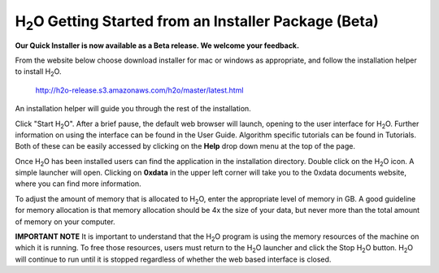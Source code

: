 H\ :sub:`2`\ O Getting Started from an Installer Package (Beta)
----------------------------------------------------------------

**Our Quick Installer is now available as a Beta release.  We welcome your feedback.**

From the website below choose download installer for mac or windows as appropriate, and follow the installation helper to install H\ :sub:`2`\ O. 

  http://h2o-release.s3.amazonaws.com/h2o/master/latest.html


An installation helper will guide you through the rest of the installation. 

Click "Start H\ :sub:`2`\ O". After a brief pause, the default web browser will launch, opening to the user interface for H\ :sub:`2`\ O. Further information on using the interface can be found in the User Guide. Algorithm specific tutorials can be found in Tutorials. Both of these can be easily accessed by clicking on the **Help** drop down menu at the top of the page.  

.. image:: launcher.png
   :width: 40%


Once H\ :sub:`2`\ O has been installed users can find the application in the installation directory. Double click on the H\ :sub:`2`\ O icon. A simple launcher will open. Clicking on **0xdata** in the upper left corner will take you to the 0xdata documents website, where you can find more information. 

To adjust the amount of memory that is allocated to H\ :sub:`2`\ O, enter the appropriate level of memory in GB. A good guideline for memory allocation is that memory allocation should be 4x the size of your data, but never more than the total amount of memory on your
computer.

   

**IMPORTANT NOTE**
It is important to understand that the H\ :sub:`2`\ O program is using the memory resources of the machine on which it is running. To free those resources, users must return to the H\ :sub:`2`\ O launcher and click the Stop H\ :sub:`2`\ O button. H\ :sub:`2`\ O will continue to run until it is stopped regardless of whether the web based interface is closed. 





